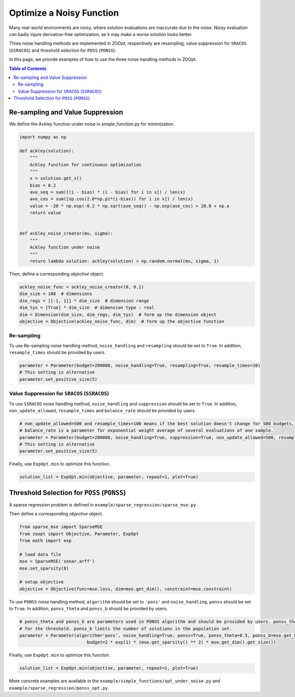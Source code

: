 ---------------------------------
Optimize a Noisy Function
---------------------------------

Many real-world environments are noisy, where solution evaluations are
inaccurate due to the noise. Noisy evaluation can badly injure
derivative-free optimization, as it may make a worse solution looks
better.

Three noise handling methods are implemented in ZOOpt, respectively are
resampling, value suppression for ``SRACOS`` (``SSRACOS``) and threshold
selection for ``POSS`` (``PONSS``).

In this page, we provide examples of how to use the three noise handling
methods in ZOOpt.

.. contents:: Table of Contents

Re-sampling and Value Suppression
---------------------------------

We define the Ackley function under noise in simple\_function.py for
minimization.

.. code:: python

    import numpy as np

    def ackley(solution):
        """
        Ackley function for continuous optimization
        """
        x = solution.get_x()
        bias = 0.2
        ave_seq = sum([(i - bias) * (i - bias) for i in x]) / len(x)
        ave_cos = sum([np.cos(2.0*np.pi*(i-bias)) for i in x]) / len(x)
        value = -20 * np.exp(-0.2 * np.sqrt(ave_seq)) - np.exp(ave_cos) + 20.0 + np.e
        return value


    def ackley_noise_creator(mu, sigma):
        """
        Ackley function under noise
        """
        return lambda solution: ackley(solution) + np.random.normal(mu, sigma, 1)

Then, define a corresponding *objective* object.

.. code:: python

    ackley_noise_func = ackley_noise_creator(0, 0.1)
    dim_size = 100  # dimensions
    dim_regs = [[-1, 1]] * dim_size  # dimension range
    dim_tys = [True] * dim_size  # dimension type : real
    dim = Dimension(dim_size, dim_regs, dim_tys)  # form up the dimension object
    objective = Objective(ackley_noise_func, dim)  # form up the objective function

Re-sampling
~~~~~~~~~~~

To use Re-sampling noise handling method, ``noise_handling`` and
``resampling`` should be set to ``True``. In addition,
``resample_times`` should be provided by users.

.. code:: python

    parameter = Parameter(budget=200000, noise_handling=True, resampling=True, resample_times=10)
    # This setting is alternative
    parameter.set_positive_size(5)

Value Suppression for ``SRACOS`` (``SSRACOS``)
~~~~~~~~~~~~~~~~~~~~~~~~~~~~~~~~~~~~~~~~~~~~~~

To use ``SSRACOS`` noise handling method, ``noise_handling`` and
``suppression`` should be set to ``True``. In addition,
``non_update_allowed``, ``resample_times`` and ``balance_rate`` should
be provided by users.

.. code:: python

    # non_update_allowed=500 and resample_times=100 means if the best solution doesn't change for 500 budgets, the best solution will be evaluated repeatedly for 100 times
    # balance_rate is a parameter for exponential weight average of several evaluations of one sample.
    parameter = Parameter(budget=200000, noise_handling=True, suppression=True, non_update_allowed=500, resample_times=100, balance_rate=0.5)
    # This setting is alternative
    parameter.set_positive_size(5)

Finally, use ``ExpOpt.min`` to optimize this function.

.. code:: python

    solution_list = ExpOpt.min(objective, parameter, repeat=1, plot=True)

Threshold Selection for ``POSS`` (``PONSS``)
--------------------------------------------

A sparse regression problem is defined in
``example/sparse_regression/sparse_mse.py`` .

Then define a corresponding *objective* object.

.. code:: python

    from sparse_mse import SparseMSE
    from zoopt import Objective, Parameter, ExpOpt
    from math import exp

    # load data file
    mse = SparseMSE('sonar.arff')
    mse.set_sparsity(8)

    # setup objective
    objective = Objective(func=mse.loss, dim=mse.get_dim(), constraint=mse.constraint)

To use ``PONSS`` noise handling method, ``algorithm`` should be set to
``'poss'`` and ``noise_handling``, ``ponss`` should be set to ``True``.
In addition, ``ponss_theta`` and ``ponss_b`` should be provided by
users.

.. code:: python

    # ponss_theta and ponss_b are parameters used in PONSS algorithm and should be provided by users. ponss_theta stands
    # for the threshold. ponss_b limits the number of solutions in the population set.
    parameter = Parameter(algorithm='poss', noise_handling=True, ponss=True, ponss_theta=0.5, ponss_b=mse.get_k(),
                              budget=2 * exp(1) * (mse.get_sparsity() ** 2) * mse.get_dim().get_size())

Finally, use ``ExpOpt.min`` to optimize this function.

.. code:: python

    solution_list = ExpOpt.min(objective, parameter, repeat=1, plot=True)

More concrete examples are available in the
``example/simple_functions/opt_under_noise.py`` and
``example/sparse_regression/ponss_opt.py``.
